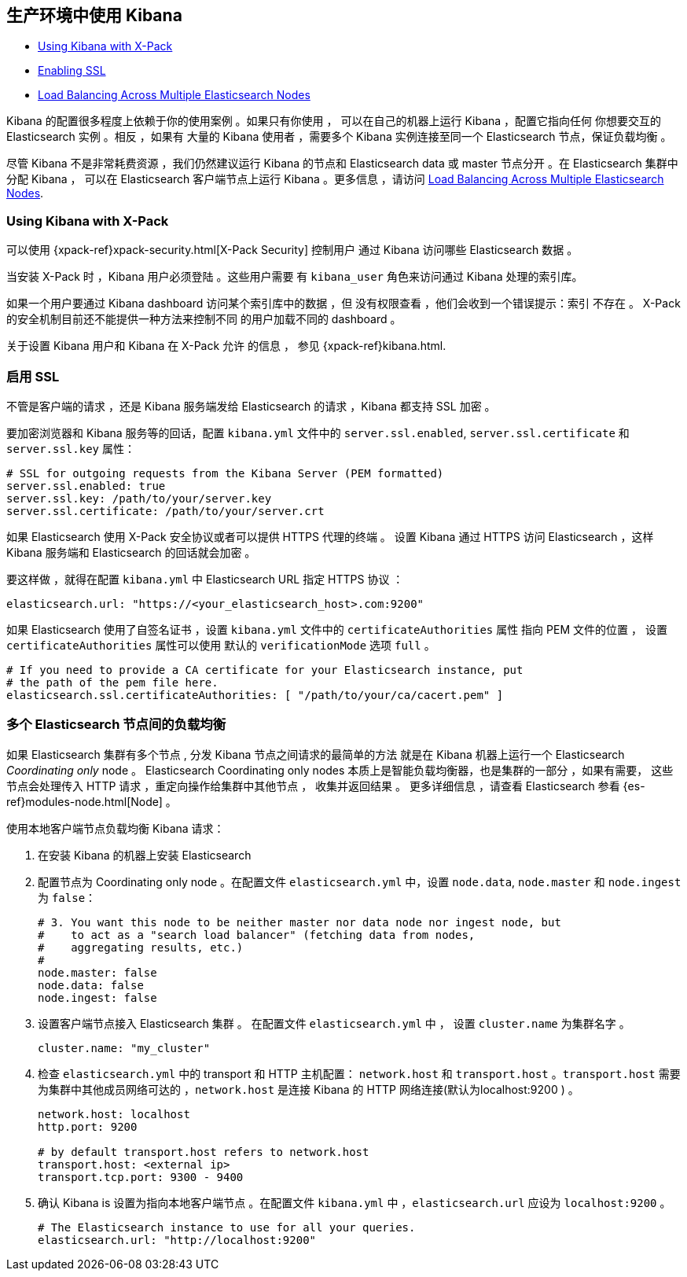 [[production]]
== 生产环境中使用 Kibana

* <<configuring-kibana-shield, Using Kibana with X-Pack>>
* <<enabling-ssl, Enabling SSL>>
* <<load-balancing, Load Balancing Across Multiple Elasticsearch Nodes>>

Kibana 的配置很多程度上依赖于你的使用案例 。如果只有你使用 ，
可以在自己的机器上运行 Kibana ，配置它指向任何
你想要交互的 Elasticsearch 实例 。相反 ，如果有
大量的 Kibana 使用者 ，需要多个 Kibana 实例连接至同一个 Elasticsearch
节点，保证负载均衡 。

尽管 Kibana 不是非常耗费资源 ，我们仍然建议运行 Kibana 的节点和
Elasticsearch data 或 master 节点分开 。在 Elasticsearch 集群中
分配 Kibana ， 可以在
Elasticsearch 客户端节点上运行 Kibana 。更多信息 ，请访问
<<load-balancing, Load Balancing Across Multiple Elasticsearch Nodes>>.

[float]
[[configuring-kibana-shield]]
=== Using Kibana with X-Pack

可以使用 {xpack-ref}xpack-security.html[X-Pack Security] 控制用户
通过 Kibana 访问哪些 Elasticsearch 数据 。

当安装 X-Pack 时 ，Kibana 用户必须登陆 。这些用户需要
有 `kibana_user` 角色来访问通过 Kibana 处理的索引库。

如果一个用户要通过 Kibana dashboard 访问某个索引库中的数据 ，但
没有权限查看 ，他们会收到一个错误提示：索引
不存在 。 X-Pack 的安全机制目前还不能提供一种方法来控制不同
的用户加载不同的 dashboard 。

关于设置 Kibana 用户和 Kibana
在 X-Pack 允许 的信息 ， 参见 {xpack-ref}kibana.html.

[float]
[[enabling-ssl]]
=== 启用 SSL
不管是客户端的请求 ，还是 Kibana 服务端发给 Elasticsearch 的请求 ，Kibana 都支持 SSL 加密 。

要加密浏览器和 Kibana 服务等的回话，配置 `kibana.yml` 文件中的 `server.ssl.enabled`,
`server.ssl.certificate` 和 `server.ssl.key` 属性：

[source,text]
----
# SSL for outgoing requests from the Kibana Server (PEM formatted)
server.ssl.enabled: true
server.ssl.key: /path/to/your/server.key
server.ssl.certificate: /path/to/your/server.crt
----

如果 Elasticsearch 使用 X-Pack 安全协议或者可以提供 HTTPS 代理的终端 。
设置 Kibana 通过 HTTPS 访问 Elasticsearch ，这样
Kibana 服务端和 Elasticsearch 的回话就会加密 。

要这样做 ，就得在配置 `kibana.yml` 中  Elasticsearch URL 指定 HTTPS
协议 ：

[source,text]
----
elasticsearch.url: "https://<your_elasticsearch_host>.com:9200"
----

如果 Elasticsearch 使用了自签名证书 ，设置 `kibana.yml` 文件中的 `certificateAuthorities` 属性
指向 PEM 文件的位置 ， 设置 `certificateAuthorities` 属性可以使用
默认的 `verificationMode` 选项 `full` 。

[source,text]
----
# If you need to provide a CA certificate for your Elasticsearch instance, put
# the path of the pem file here.
elasticsearch.ssl.certificateAuthorities: [ "/path/to/your/ca/cacert.pem" ]
----

[float]
[[load-balancing]]
=== 多个 Elasticsearch 节点间的负载均衡
如果 Elasticsearch 集群有多个节点 , 分发 Kibana 节点之间请求的最简单的方法
就是在 Kibana 机器上运行一个 Elasticsearch _Coordinating only_ node 。
Elasticsearch Coordinating only nodes 本质上是智能负载均衡器，也是集群的一部分 ，如果有需要，
这些节点会处理传入 HTTP 请求 ，重定向操作给集群中其他节点 ，
收集并返回结果 。 更多详细信息 ，请查看 Elasticsearch 参看
{es-ref}modules-node.html[Node] 。

使用本地客户端节点负载均衡 Kibana 请求：

. 在安装 Kibana 的机器上安装 Elasticsearch 
. 配置节点为 Coordinating only node 。在配置文件 `elasticsearch.yml` 中，设置 `node.data`, `node.master` 和 `node.ingest` 为 `false`：
+
--------
# 3. You want this node to be neither master nor data node nor ingest node, but
#    to act as a "search load balancer" (fetching data from nodes,
#    aggregating results, etc.)
#
node.master: false
node.data: false
node.ingest: false 
--------
. 设置客户端节点接入 Elasticsearch 集群 。 在配置文件 `elasticsearch.yml` 中 ， 设置 `cluster.name` 为集群名字 。
+
--------
cluster.name: "my_cluster"
--------
. 检查 `elasticsearch.yml` 中的 transport 和 HTTP 主机配置： `network.host` 和 `transport.host` 。`transport.host` 需要为集群中其他成员网络可达的 ，`network.host` 是连接 Kibana 的 HTTP 网络连接(默认为localhost:9200 ) 。
+
--------
network.host: localhost
http.port: 9200

# by default transport.host refers to network.host
transport.host: <external ip>
transport.tcp.port: 9300 - 9400
--------
. 确认 Kibana is 设置为指向本地客户端节点 。在配置文件 `kibana.yml` 中 ，`elasticsearch.url` 应设为
`localhost:9200` 。
+
--------
# The Elasticsearch instance to use for all your queries.
elasticsearch.url: "http://localhost:9200"
--------
